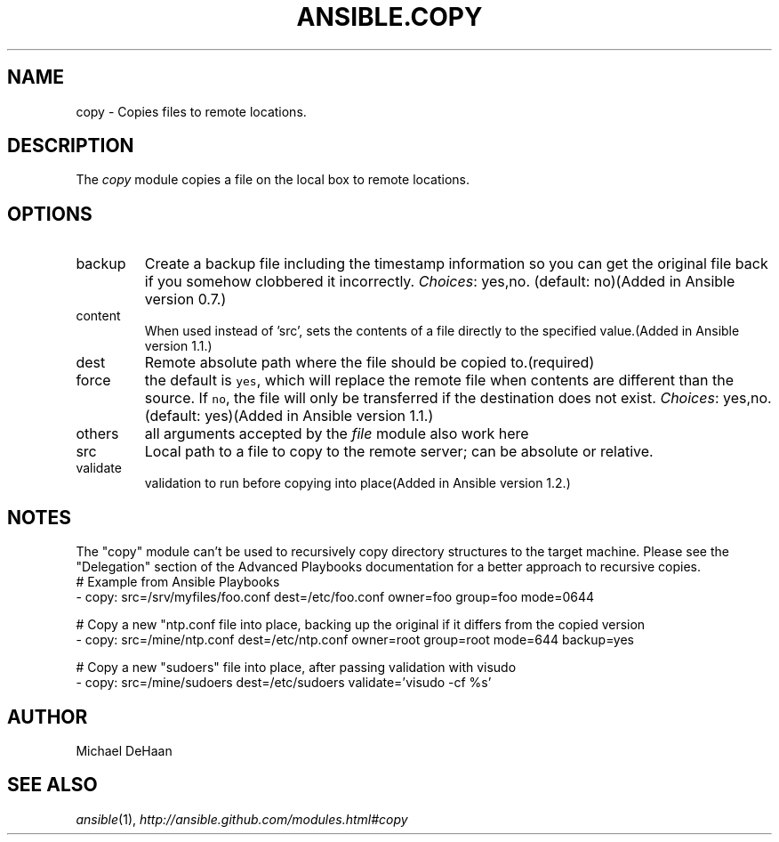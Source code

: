 .TH ANSIBLE.COPY 3 "2013-09-13" "1.3.0" "ANSIBLE MODULES"
." generated from library/files/copy
.SH NAME
copy \- Copies files to remote locations.
." ------ DESCRIPTION
.SH DESCRIPTION
.PP
The \fIcopy\fR module copies a file on the local box to remote locations. 
." ------ OPTIONS
."
."
.SH OPTIONS
   
.IP backup
Create a backup file including the timestamp information so you can get the original file back if you somehow clobbered it incorrectly.
.IR Choices :
yes,no. (default: no)(Added in Ansible version 0.7.)
   
.IP content
When used instead of 'src', sets the contents of a file directly to the specified value.(Added in Ansible version 1.1.)
   
.IP dest
Remote absolute path where the file should be copied to.(required)   
.IP force
the default is \fCyes\fR, which will replace the remote file when contents are different than the source.  If \fCno\fR, the file will only be transferred if the destination does not exist.
.IR Choices :
yes,no. (default: yes)(Added in Ansible version 1.1.)
   
.IP others
all arguments accepted by the \fIfile\fR module also work here   
.IP src
Local path to a file to copy to the remote server; can be absolute or relative.   
.IP validate
validation to run before copying into place(Added in Ansible version 1.2.)
."
."
." ------ NOTES
.SH NOTES
.PP
The "copy" module can't be used to recursively copy directory structures to the target machine. Please see the "Delegation" section of the Advanced Playbooks documentation for a better approach to recursive copies. 
."
."
." ------ EXAMPLES
." ------ PLAINEXAMPLES
.nf
# Example from Ansible Playbooks
- copy: src=/srv/myfiles/foo.conf dest=/etc/foo.conf owner=foo group=foo mode=0644

# Copy a new "ntp.conf file into place, backing up the original if it differs from the copied version
- copy: src=/mine/ntp.conf dest=/etc/ntp.conf owner=root group=root mode=644 backup=yes

# Copy a new "sudoers" file into place, after passing validation with visudo
- copy: src=/mine/sudoers dest=/etc/sudoers validate='visudo -cf %s'

.fi

." ------- AUTHOR
.SH AUTHOR
Michael DeHaan
.SH SEE ALSO
.IR ansible (1),
.I http://ansible.github.com/modules.html#copy